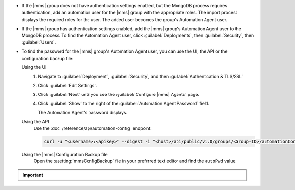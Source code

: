 - If the |mms| group does not have authentication settings enabled, but
  the MongoDB process requires authentication, add an automation user
  for the |mms| group with the appropriate roles. The import process
  displays the required roles for the user. The added user becomes the
  group's Automation Agent user.

- If the |mms| group has authentication settings enabled, add the |mms|
  group's Automation Agent user to the MongoDB process. To find the
  Automation Agent user, click :guilabel:`Deployments`, then
  :guilabel:`Security`, then :guilabel:`Users`.

- To find the password for the |mms| group's Automation Agent user, you
  can use the UI, the API or the configuration backup file:

  Using the UI
    #. Navigate to :guilabel:`Deployment`, :guilabel:`Security`, and
       then :guilabel:`Authentication & TLS/SSL`

    #. Click :guilabel:`Edit Settings`.

    #. Click :guilabel:`Next` until you see the :guilabel:`Configure
       |mms| Agents` page.

    #. Click :guilabel:`Show` to the right of the :guilabel:`Automation
       Agent Password` field.

       The Automation Agent's password displays.

  Using the API
    Use the :doc:`/reference/api/automation-config` endpoint:

    .. code-block:: sh

       curl -u "<username>:<apikey>" --digest -i "<host>/api/public/v1.0/groups/<Group-ID>/automationConfig"

  Using the |mms| Configuration Backup file
    Open the :asetting:`mmsConfigBackup` file in your preferred text
    editor and find the ``autoPwd`` value.

.. example::

   If the |mms| group has :doc:`Username/Password 
   </tutorial/enable-mongodbcr-authentication-for-group>` mechanism 
   selected for its authentication settings, add the group's |mms|
   Automation Agents User ``mms-automation`` to the ``admin`` database
   in the MongoDB deployment to import.

   .. code-block:: javascript

      use admin

      db.createUser(
         {
           user: "mms-automation",
           pwd: <password>,
           roles: [ 
              'clusterAdmin',
              'dbAdminAnyDatabase',
              'readWriteAnyDatabase',
              'userAdminAnyDatabase',
              'restore'
           ]
         }
      )

.. important::

   .. include:: /includes/fact-import-sharded-cluster-to-automation-user-requirements.rst
